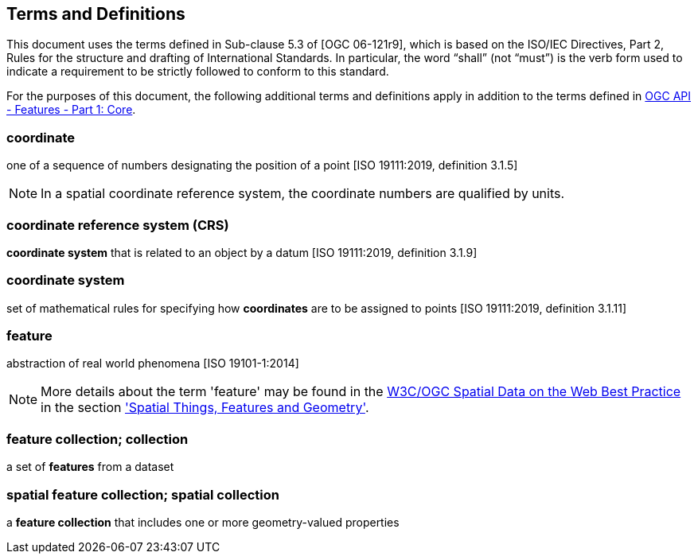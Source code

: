 == Terms and Definitions
This document uses the terms defined in Sub-clause 5.3 of [OGC 06-121r9], which is based on the ISO/IEC Directives, Part 2, Rules for the structure and drafting of International Standards. In particular, the word “shall” (not “must”) is the verb form used to indicate a requirement to be strictly followed to conform to this standard.

For the purposes of this document, the following additional terms and definitions apply in addition to the terms defined
in <<OAFeat-1,OGC API - Features - Part 1: Core>>.

=== coordinate
one of a sequence of numbers designating the position of a point [ISO 19111:2019, definition 3.1.5]

NOTE: In a spatial coordinate reference system, the coordinate numbers are qualified by units.

=== coordinate reference system (CRS)
*coordinate system* that is related to an object by a datum [ISO 19111:2019, definition 3.1.9]

=== coordinate system
set of mathematical rules for specifying how *coordinates* are to be assigned to points [ISO 19111:2019, definition 3.1.11]

=== feature
abstraction of real world phenomena [ISO 19101-1:2014]

NOTE: More details about the term 'feature' may be found in the <<SDWBP,W3C/OGC Spatial Data on the Web Best Practice>> in the section link:https://www.w3.org/TR/sdw-bp/#spatial-things-features-and-geometry['Spatial Things, Features and Geometry'].

[[_feature_collection]]
=== feature collection; collection
a set of *features* from a dataset

=== spatial feature collection; spatial collection
a *feature collection* that includes one or more geometry-valued properties
